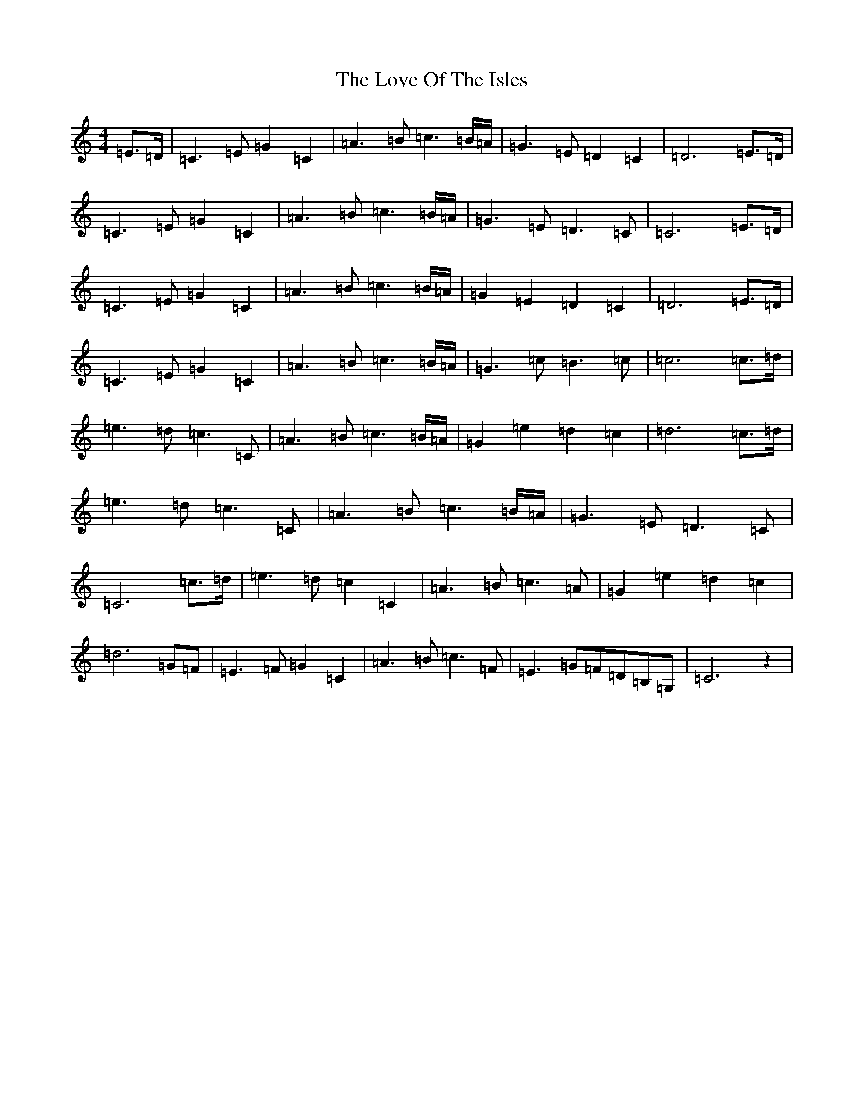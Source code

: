 X: 12853
T: Love Of The Isles, The
S: https://thesession.org/tunes/8878#setting8878
R: reel
M:4/4
L:1/8
K: C Major
=E>=D|=C3=E=G2=C2|=A3=B=c3=B/2=A/2|=G3=E=D2=C2|=D6=E>=D|=C3=E=G2=C2|=A3=B=c3=B/2=A/2|=G3=E=D3=C|=C6=E>=D|=C3=E=G2=C2|=A3=B=c3=B/2=A/2|=G2=E2=D2=C2|=D6=E>=D|=C3=E=G2=C2|=A3=B=c3=B/2=A/2|=G3=c=B3=c|=c6=c>=d|=e3=d=c3=C|=A3=B=c3=B/2=A/2|=G2=e2=d2=c2|=d6=c>=d|=e3=d=c3=C|=A3=B=c3=B/2=A/2|=G3=E=D3=C|=C6=c>=d|=e3=d=c2=C2|=A3=B=c3=A|=G2=e2=d2=c2|=d6=G=F|=E3=F=G2=C2|=A3=B=c3=F|=E3=G=F=D=B,=G,|=C6z2|